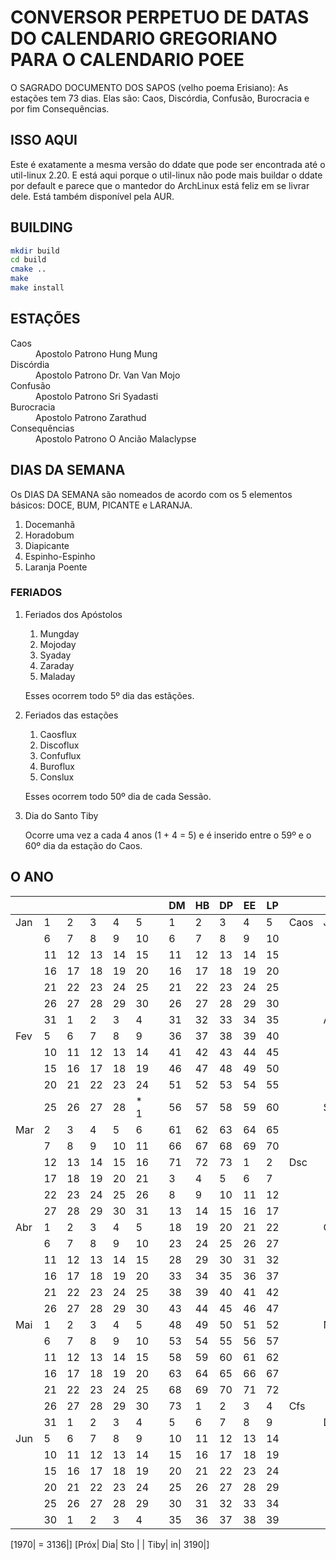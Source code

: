 
* CONVERSOR PERPETUO DE DATAS DO CALENDARIO GREGORIANO PARA O CALENDARIO POEE
  O SAGRADO DOCUMENTO DOS SAPOS (velho poema Erisiano):
  As estações tem 73 dias. Elas são: 
  Caos, Discórdia, Confusão, Burocracia e por fim Consequências.
** ISSO AQUI
   Este é exatamente a mesma versão do ddate que pode ser encontrada
   até o util-linux 2.20. E está aqui porque o util-linux não pode mais
   buildar o ddate por default e parece que o mantedor do ArchLinux está feliz
   em se livrar dele. Está também disponível pela AUR.
** BUILDING
   #+begin_src sh
   mkdir build
   cd build
   cmake ..
   make
   make install  
   #+end_src
** ESTAÇÕES 
   - Caos :: Apostolo Patrono Hung Mung
   - Discórdia :: Apostolo Patrono Dr. Van Van Mojo
   - Confusão :: Apostolo Patrono Sri Syadasti
   - Burocracia :: Apostolo Patrono Zarathud
   - Consequências :: Apostolo Patrono O Ancião Malaclypse
** DIAS DA SEMANA
   Os DIAS DA SEMANA são nomeados de acordo com os 5 elementos básicos: DOCE,
   BUM, PICANTE e LARANJA.

   1.  Docemanhã                      
   2.  Horadobum                        
   3.  Diapicante                       
   4.  Espinho-Espinho                 
   5.  Laranja Poente                  
*** FERIADOS
**** Feriados dos Apóstolos                    
     1.  Mungday                             
     2.  Mojoday                             
     3.  Syaday                              
     4.  Zaraday                             
     5.  Maladay                             

     Esses ocorrem todo 5º dia das estãções.

**** Feriados das estações
     1. Caosflux
     2. Discoflux
     3. Confuflux
     4. Buroflux
     5. Conslux

     Esses ocorrem todo 50º dia de cada Sessão.

**** Dia do Santo Tiby
     Ocorre uma vez a cada 4 anos (1 + 4 = 5) e é inserido entre o 59º e o 60º
     dia da estação do Caos.
** O ANO
|     |    |    |    |    |     |   | DM | HB | DP | EE | LP |     |     |    |    |    |    |    |   | DM | HB | DP | E | LP |     |
|-----+----+----+----+----+-----+---+----+----+----+----+----+-----+-----+----+----+----+----+----+---+----+----+----+----+----+-----|
| Jan |  1 |  2 |  3 |  4 |   5 |   |  1 |  2 |  3 |  4 |  5 | Caos| Jul |  5 |  6 |  7 |  8 |  9 |   | 40 | 41 | 42 | 43 | 44 | Cfs |
|     |  6 |  7 |  8 |  9 |  10 |   |  6 |  7 |  8 |  9 | 10 |     |     | 10 | 11 | 12 | 13 | 14 |   | 45 | 46 | 47 | 48 | 49 |     |
|     | 11 | 12 | 13 | 14 |  15 |   | 11 | 12 | 13 | 14 | 15 |     |     | 15 | 16 | 17 | 18 | 19 |   | 50 | 51 | 52 | 53 | 54 |     |
|     | 16 | 17 | 18 | 19 |  20 |   | 16 | 17 | 18 | 19 | 20 |     |     | 20 | 21 | 22 | 23 | 24 |   | 55 | 56 | 57 | 58 | 59 |     |
|     | 21 | 22 | 23 | 24 |  25 |   | 21 | 22 | 23 | 24 | 25 |     |     | 25 | 26 | 27 | 28 | 29 |   | 60 | 61 | 62 | 63 | 64 |     |
|     | 26 | 27 | 28 | 29 |  30 |   | 26 | 27 | 28 | 29 | 30 |     |     | 30 | 31 |  1 |  2 |  3 |   | 65 | 66 | 67 | 68 | 69 |     |
|     | 31 |  1 |  2 |  3 |   4 |   | 31 | 32 | 33 | 34 | 35 |     | Ago |  4 |  5 |  6 |  7 |  8 |   | 70 | 71 | 72 | 73 |  1 | Brc |
| Fev |  5 |  6 |  7 |  8 |   9 |   | 36 | 37 | 38 | 39 | 40 |     |     |  9 | 10 | 11 | 12 | 13 |   |  2 |  3 |  4 |  5 |  6 |     |
|     | 10 | 11 | 12 | 13 |  14 |   | 41 | 42 | 43 | 44 | 45 |     |     | 14 | 15 | 16 | 17 | 18 |   |  7 |  8 |  9 | 10 | 11 |     |
|     | 15 | 16 | 17 | 18 |  19 |   | 46 | 47 | 48 | 49 | 50 |     |     | 19 | 20 | 21 | 22 | 23 |   | 12 | 13 | 14 | 15 | 16 |     |
|     | 20 | 21 | 22 | 23 |  24 |   | 51 | 52 | 53 | 54 | 55 |     |     | 24 | 25 | 26 | 27 | 28 |   | 17 | 18 | 19 | 20 | 21 |     |
|     | 25 | 26 | 27 | 28 | * 1 |   | 56 | 57 | 58 | 59 | 60 |     | Set | 29 | 30 | 31 |  1 |  2 |   | 22 | 23 | 24 | 25 | 26 |     |
| Mar |  2 |  3 |  4 |  5 |   6 |   | 61 | 62 | 63 | 64 | 65 |     |     |  3 |  4 |  5 |  6 |  7 |   | 27 | 28 | 29 | 30 | 31 |     |
|     |  7 |  8 |  9 | 10 |  11 |   | 66 | 67 | 68 | 69 | 70 |     |     |  8 |  9 | 10 | 11 | 12 |   | 32 | 33 | 34 | 35 | 36 |     |
|     | 12 | 13 | 14 | 15 |  16 |   | 71 | 72 | 73 |  1 |  2 | Dsc |     | 13 | 14 | 15 | 16 | 17 |   | 37 | 38 | 39 | 40 | 41 |     |
|     | 17 | 18 | 19 | 20 |  21 |   |  3 |  4 |  5 |  6 |  7 |     |     | 18 | 19 | 20 | 21 | 22 |   | 42 | 43 | 44 | 45 | 46 |     |
|     | 22 | 23 | 24 | 25 |  26 |   |  8 |  9 | 10 | 11 | 12 |     |     | 23 | 24 | 25 | 26 | 27 |   | 47 | 48 | 49 | 50 | 51 |     |
|     | 27 | 28 | 29 | 30 |  31 |   | 13 | 14 | 15 | 16 | 17 |     |     | 28 | 29 | 30 |  1 |  2 |   | 52 | 53 | 54 | 55 | 56 |     |
| Abr |  1 |  2 |  3 |  4 |   5 |   | 18 | 19 | 20 | 21 | 22 |     | Out |  3 |  4 |  5 |  6 |  7 |   |    | 57 | 58 | 59 | 60 | 61  |
|     |  6 |  7 |  8 |  9 |  10 |   | 23 | 24 | 25 | 26 | 27 |     |     |  8 |  9 | 10 | 11 | 12 |   | 62 | 63 | 64 | 65 | 66 |     |
|     | 11 | 12 | 13 | 14 |  15 |   | 28 | 29 | 30 | 31 | 32 |     |     | 13 | 14 | 15 | 16 | 17 |   | 67 | 68 | 69 | 70 | 71 |     |
|     | 16 | 17 | 18 | 19 |  20 |   | 33 | 34 | 35 | 36 | 37 |     |     | 18 | 19 | 20 | 21 | 22 |   | 72 | 73 |  1 |  2 |  3 | Csq |
|     | 21 | 22 | 23 | 24 |  25 |   | 38 | 39 | 40 | 41 | 42 |     |     | 23 | 24 | 25 | 26 | 27 |   |  4 |  5 |  6 |  7 |  8 |     |
|     | 26 | 27 | 28 | 29 |  30 |   | 43 | 44 | 45 | 46 | 47 |     |     | 28 | 29 | 30 | 31 |  1 |   |  9 | 10 | 11 | 12 | 13 |     |
| Mai |  1 |  2 |  3 |  4 |   5 |   | 48 | 49 | 50 | 51 | 52 |     | Nov |  2 |  3 |  4 |  5 |  6 |   | 14 | 15 | 16 | 17 | 18 |     |
|     |  6 |  7 |  8 |  9 |  10 |   | 53 | 54 | 55 | 56 | 57 |     |     |  7 |  8 |  9 | 10 | 11 |   | 19 | 20 | 21 | 22 | 23 |     |
|     | 11 | 12 | 13 | 14 |  15 |   | 58 | 59 | 60 | 61 | 62 |     |     | 12 | 13 | 14 | 15 | 16 |   | 24 | 25 | 26 | 27 | 28 |     |
|     | 16 | 17 | 18 | 19 |  20 |   | 63 | 64 | 65 | 66 | 67 |     |     | 17 | 18 | 19 | 20 | 21 |   | 29 | 30 | 31 | 32 | 33 |     |
|     | 21 | 22 | 23 | 24 |  25 |   | 68 | 69 | 70 | 71 | 72 |     |     | 22 | 23 | 24 | 25 | 26 |   | 34 | 35 | 36 | 37 | 38 |     |
|     | 26 | 27 | 28 | 29 |  30 |   | 73 |  1 |  2 |  3 |  4 | Cfs |     | 27 | 28 | 29 | 30 |  1 |   | 39 | 40 | 41 | 42 | 43 |     |
|     | 31 |  1 |  2 |  3 |   4 |   |  5 |  6 |  7 |  8 |  9 |     | Dez |  2 |  3 |  4 |  5 |  6 |   | 44 | 45 | 46 | 47 | 48 |     |
| Jun |  5 |  6 |  7 |  8 |   9 |   | 10 | 11 | 12 | 13 | 14 |     |     |  7 |  8 |  9 | 10 | 11 |   | 49 | 50 | 51 | 52 | 53 |     |
|     | 10 | 11 | 12 | 13 |  14 |   | 15 | 16 | 17 | 18 | 19 |     |     | 12 | 13 | 14 | 15 | 16 |   | 54 | 55 | 56 | 57 | 58 |     |
|     | 15 | 16 | 17 | 18 |  19 |   | 20 | 21 | 22 | 23 | 24 |     |     | 17 | 18 | 19 | 20 | 21 |   | 59 | 60 | 61 | 62 | 63 |     |
|     | 20 | 21 | 22 | 23 |  24 |   | 25 | 26 | 27 | 28 | 29 |     |     | 22 | 23 | 24 | 25 | 26 |   | 64 | 65 | 66 | 67 | 68 |     |
|     | 25 | 26 | 27 | 28 |  29 |   | 30 | 31 | 32 | 33 | 34 |     |     | 27 | 28 | 29 | 30 | 31 |   | 69 | 70 | 71 | 72 | 73 |     |
|     | 30 |  1 |  2 |  3 |   4 |   | 35 | 36 | 37 | 38 | 39 |     |     |    |    |    |    |    |   |    |    |    |    |    |     |

[1970| = 3136|] [Próx| Dia| Sto | | Tiby| in| 3190|]
